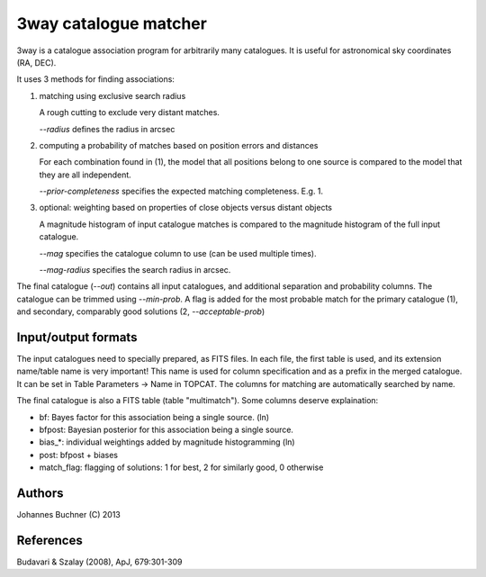 3way catalogue matcher
======================================

3way is a catalogue association program for arbitrarily many catalogues. 
It is useful for astronomical sky coordinates (RA, DEC).

It uses 3 methods for finding associations:

1) matching using exclusive search radius

   A rough cutting to exclude very distant matches. 
   
   *--radius* defines the radius in arcsec

2) computing a probability of matches based on position errors and distances

   For each combination found in (1), the model that all positions belong 
   to one source is compared to the model that they are all independent.
   
   *--prior-completeness* specifies the expected matching completeness. E.g. 1.

3) optional: weighting based on properties of close objects versus distant objects
   
   A magnitude histogram of input catalogue matches is compared to the 
   magnitude histogram of the full input catalogue.
   
   *--mag* specifies the catalogue column to use (can be used multiple times).
   
   *--mag-radius* specifies the search radius in arcsec.

The final catalogue (*--out*) contains all input catalogues, and additional separation and probability columns.
The catalogue can be trimmed using *--min-prob*.
A flag is added for the most probable match for the primary catalogue (1), and secondary, comparably good solutions (2, *--acceptable-prob*)

Input/output formats
---------------------
The input catalogues need to specially prepared, as FITS files. 
In each file, the first table is used, and its extension name/table name is very important! 
This name is used for column specification and as a prefix in the merged catalogue.
It can be set in Table Parameters -> Name in TOPCAT.
The columns for matching are automatically searched by name.

The final catalogue is also a FITS table (table "multimatch"). Some columns deserve explaination:

* bf: Bayes factor for this association being a single source. (ln)
* bfpost: Bayesian posterior for this association being a single source.
* bias_*: individual weightings added by magnitude histogramming (ln)
* post: bfpost + biases
* match_flag: flagging of solutions: 1 for best, 2 for similarly good, 0 otherwise

Authors
---------
Johannes Buchner (C) 2013

References
-----------
Budavari & Szalay (2008), ApJ, 679:301-309

